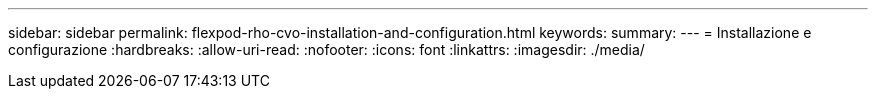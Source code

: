 ---
sidebar: sidebar 
permalink: flexpod-rho-cvo-installation-and-configuration.html 
keywords:  
summary:  
---
= Installazione e configurazione
:hardbreaks:
:allow-uri-read: 
:nofooter: 
:icons: font
:linkattrs: 
:imagesdir: ./media/


